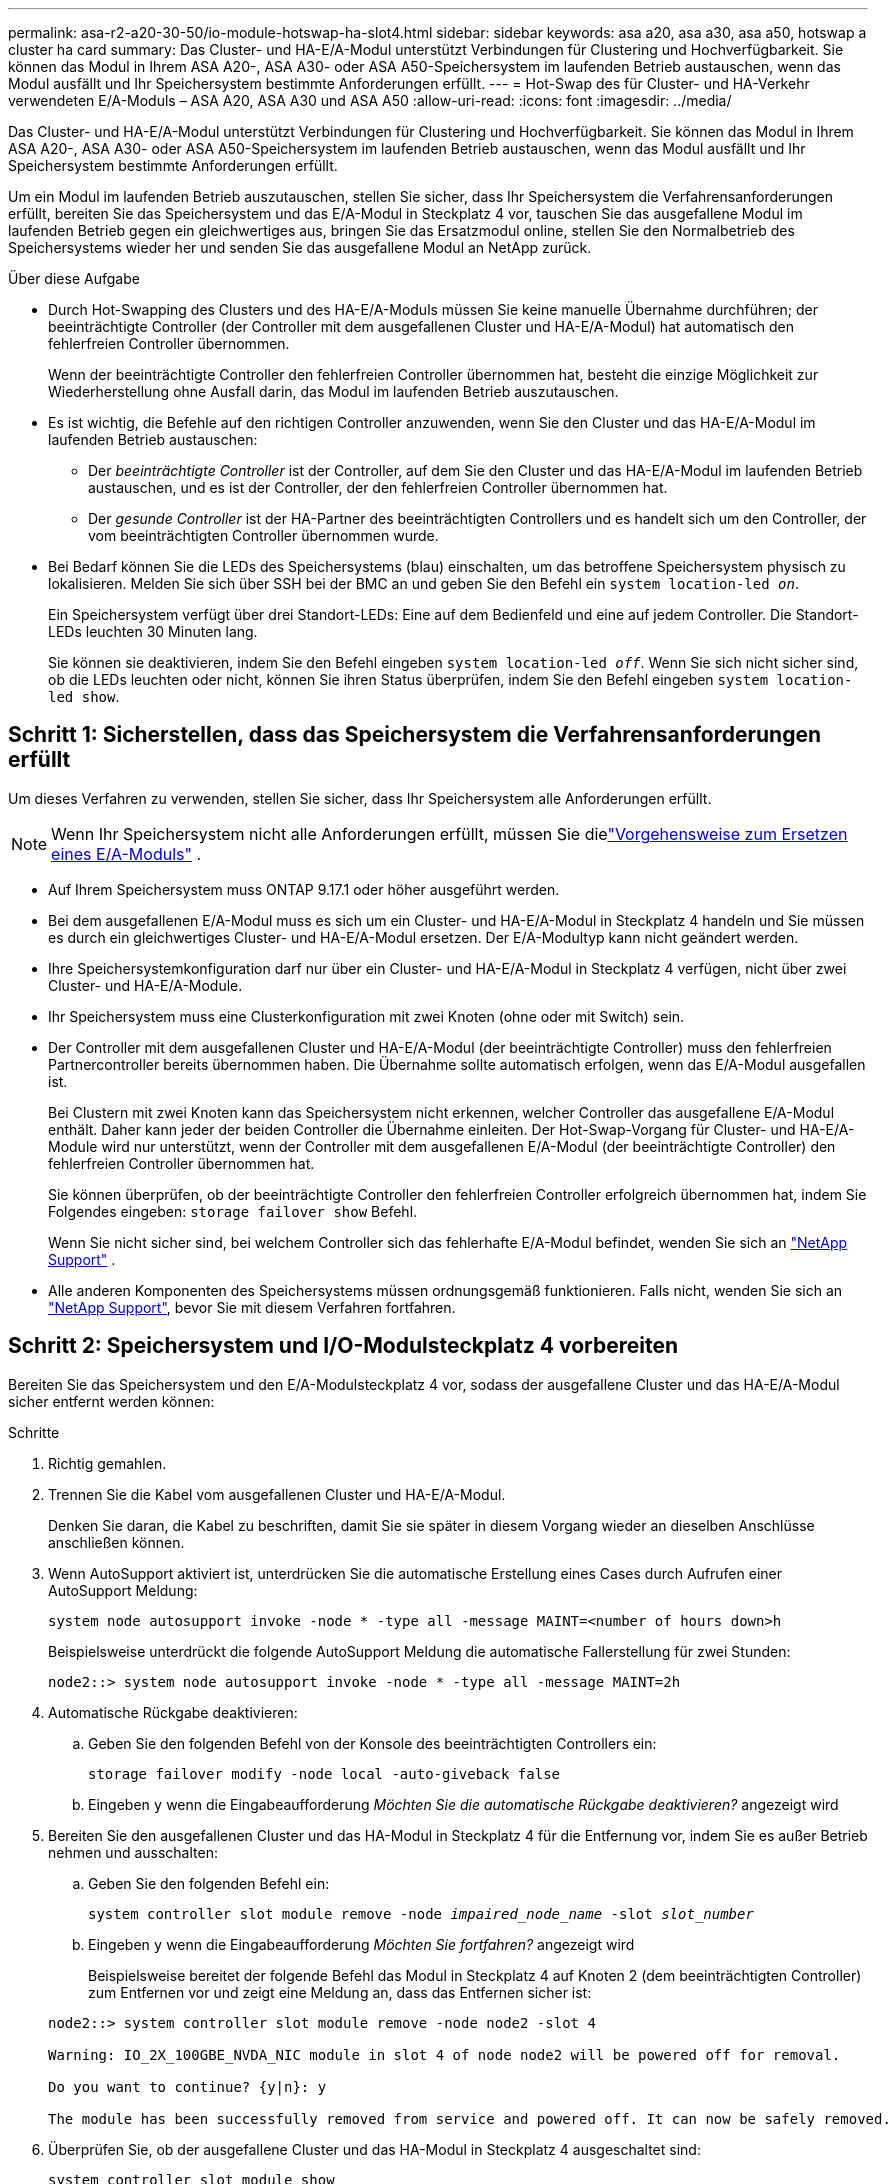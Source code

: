 ---
permalink: asa-r2-a20-30-50/io-module-hotswap-ha-slot4.html 
sidebar: sidebar 
keywords: asa a20, asa a30, asa a50, hotswap a cluster ha card 
summary: Das Cluster- und HA-E/A-Modul unterstützt Verbindungen für Clustering und Hochverfügbarkeit. Sie können das Modul in Ihrem ASA A20-, ASA A30- oder ASA A50-Speichersystem im laufenden Betrieb austauschen, wenn das Modul ausfällt und Ihr Speichersystem bestimmte Anforderungen erfüllt. 
---
= Hot-Swap des für Cluster- und HA-Verkehr verwendeten E/A-Moduls – ASA A20, ASA A30 und ASA A50
:allow-uri-read: 
:icons: font
:imagesdir: ../media/


[role="lead"]
Das Cluster- und HA-E/A-Modul unterstützt Verbindungen für Clustering und Hochverfügbarkeit. Sie können das Modul in Ihrem ASA A20-, ASA A30- oder ASA A50-Speichersystem im laufenden Betrieb austauschen, wenn das Modul ausfällt und Ihr Speichersystem bestimmte Anforderungen erfüllt.

Um ein Modul im laufenden Betrieb auszutauschen, stellen Sie sicher, dass Ihr Speichersystem die Verfahrensanforderungen erfüllt, bereiten Sie das Speichersystem und das E/A-Modul in Steckplatz 4 vor, tauschen Sie das ausgefallene Modul im laufenden Betrieb gegen ein gleichwertiges aus, bringen Sie das Ersatzmodul online, stellen Sie den Normalbetrieb des Speichersystems wieder her und senden Sie das ausgefallene Modul an NetApp zurück.

.Über diese Aufgabe
* Durch Hot-Swapping des Clusters und des HA-E/A-Moduls müssen Sie keine manuelle Übernahme durchführen; der beeinträchtigte Controller (der Controller mit dem ausgefallenen Cluster und HA-E/A-Modul) hat automatisch den fehlerfreien Controller übernommen.
+
Wenn der beeinträchtigte Controller den fehlerfreien Controller übernommen hat, besteht die einzige Möglichkeit zur Wiederherstellung ohne Ausfall darin, das Modul im laufenden Betrieb auszutauschen.

* Es ist wichtig, die Befehle auf den richtigen Controller anzuwenden, wenn Sie den Cluster und das HA-E/A-Modul im laufenden Betrieb austauschen:
+
** Der _beeinträchtigte Controller_ ist der Controller, auf dem Sie den Cluster und das HA-E/A-Modul im laufenden Betrieb austauschen, und es ist der Controller, der den fehlerfreien Controller übernommen hat.
** Der _gesunde Controller_ ist der HA-Partner des beeinträchtigten Controllers und es handelt sich um den Controller, der vom beeinträchtigten Controller übernommen wurde.


* Bei Bedarf können Sie die LEDs des Speichersystems (blau) einschalten, um das betroffene Speichersystem physisch zu lokalisieren. Melden Sie sich über SSH bei der BMC an und geben Sie den Befehl ein `system location-led _on_`.
+
Ein Speichersystem verfügt über drei Standort-LEDs: Eine auf dem Bedienfeld und eine auf jedem Controller. Die Standort-LEDs leuchten 30 Minuten lang.

+
Sie können sie deaktivieren, indem Sie den Befehl eingeben `system location-led _off_`. Wenn Sie sich nicht sicher sind, ob die LEDs leuchten oder nicht, können Sie ihren Status überprüfen, indem Sie den Befehl eingeben `system location-led show`.





== Schritt 1: Sicherstellen, dass das Speichersystem die Verfahrensanforderungen erfüllt

Um dieses Verfahren zu verwenden, stellen Sie sicher, dass Ihr Speichersystem alle Anforderungen erfüllt.


NOTE: Wenn Ihr Speichersystem nicht alle Anforderungen erfüllt, müssen Sie dielink:io-module-replace.html["Vorgehensweise zum Ersetzen eines E/A-Moduls"] .

* Auf Ihrem Speichersystem muss ONTAP 9.17.1 oder höher ausgeführt werden.
* Bei dem ausgefallenen E/A-Modul muss es sich um ein Cluster- und HA-E/A-Modul in Steckplatz 4 handeln und Sie müssen es durch ein gleichwertiges Cluster- und HA-E/A-Modul ersetzen. Der E/A-Modultyp kann nicht geändert werden.
* Ihre Speichersystemkonfiguration darf nur über ein Cluster- und HA-E/A-Modul in Steckplatz 4 verfügen, nicht über zwei Cluster- und HA-E/A-Module.
* Ihr Speichersystem muss eine Clusterkonfiguration mit zwei Knoten (ohne oder mit Switch) sein.
* Der Controller mit dem ausgefallenen Cluster und HA-E/A-Modul (der beeinträchtigte Controller) muss den fehlerfreien Partnercontroller bereits übernommen haben. Die Übernahme sollte automatisch erfolgen, wenn das E/A-Modul ausgefallen ist.
+
Bei Clustern mit zwei Knoten kann das Speichersystem nicht erkennen, welcher Controller das ausgefallene E/A-Modul enthält. Daher kann jeder der beiden Controller die Übernahme einleiten. Der Hot-Swap-Vorgang für Cluster- und HA-E/A-Module wird nur unterstützt, wenn der Controller mit dem ausgefallenen E/A-Modul (der beeinträchtigte Controller) den fehlerfreien Controller übernommen hat.

+
Sie können überprüfen, ob der beeinträchtigte Controller den fehlerfreien Controller erfolgreich übernommen hat, indem Sie Folgendes eingeben:  `storage failover show` Befehl.

+
Wenn Sie nicht sicher sind, bei welchem Controller sich das fehlerhafte E/A-Modul befindet, wenden Sie sich an  https://mysupport.netapp.com/site/global/dashboard["NetApp Support"] .

* Alle anderen Komponenten des Speichersystems müssen ordnungsgemäß funktionieren. Falls nicht, wenden Sie sich an https://mysupport.netapp.com/site/global/dashboard["NetApp Support"], bevor Sie mit diesem Verfahren fortfahren.




== Schritt 2: Speichersystem und I/O-Modulsteckplatz 4 vorbereiten

Bereiten Sie das Speichersystem und den E/A-Modulsteckplatz 4 vor, sodass der ausgefallene Cluster und das HA-E/A-Modul sicher entfernt werden können:

.Schritte
. Richtig gemahlen.
. Trennen Sie die Kabel vom ausgefallenen Cluster und HA-E/A-Modul.
+
Denken Sie daran, die Kabel zu beschriften, damit Sie sie später in diesem Vorgang wieder an dieselben Anschlüsse anschließen können.

. Wenn AutoSupport aktiviert ist, unterdrücken Sie die automatische Erstellung eines Cases durch Aufrufen einer AutoSupport Meldung:
+
`system node autosupport invoke -node * -type all -message MAINT=<number of hours down>h`

+
Beispielsweise unterdrückt die folgende AutoSupport Meldung die automatische Fallerstellung für zwei Stunden:

+
`node2::> system node autosupport invoke -node * -type all -message MAINT=2h`

. Automatische Rückgabe deaktivieren:
+
.. Geben Sie den folgenden Befehl von der Konsole des beeinträchtigten Controllers ein:
+
`storage failover modify -node local -auto-giveback false`

.. Eingeben `y` wenn die Eingabeaufforderung _Möchten Sie die automatische Rückgabe deaktivieren?_ angezeigt wird


. Bereiten Sie den ausgefallenen Cluster und das HA-Modul in Steckplatz 4 für die Entfernung vor, indem Sie es außer Betrieb nehmen und ausschalten:
+
.. Geben Sie den folgenden Befehl ein:
+
`system controller slot module remove -node _impaired_node_name_ -slot _slot_number_`

.. Eingeben `y` wenn die Eingabeaufforderung _Möchten Sie fortfahren?_ angezeigt wird
+
Beispielsweise bereitet der folgende Befehl das Modul in Steckplatz 4 auf Knoten 2 (dem beeinträchtigten Controller) zum Entfernen vor und zeigt eine Meldung an, dass das Entfernen sicher ist:

+
[listing]
----
node2::> system controller slot module remove -node node2 -slot 4

Warning: IO_2X_100GBE_NVDA_NIC module in slot 4 of node node2 will be powered off for removal.

Do you want to continue? {y|n}: y

The module has been successfully removed from service and powered off. It can now be safely removed.
----


. Überprüfen Sie, ob der ausgefallene Cluster und das HA-Modul in Steckplatz 4 ausgeschaltet sind:
+
`system controller slot module show`

+
Die Ausgabe sollte zeigen  `_powered-off_` in der Statusspalte für das ausgefallene Modul in Steckplatz 4.





== Schritt 3: Ersetzen Sie den ausgefallenen Cluster und das HA-E/A-Modul

Ersetzen Sie den ausgefallenen Cluster und das HA-E/A-Modul in Steckplatz 4 durch ein gleichwertiges E/A-Modul:

.Schritte
. Wenn Sie nicht bereits geerdet sind, sollten Sie sich richtig Erden.
. Entfernen Sie den ausgefallenen Cluster und das HA-E/A-Modul vom beeinträchtigten Controller:
+
image::../media/drw_g_io_module_hotswap_slot4_ieops-2366.svg[Hotswap-Cluster und HA-E/A-Modul in Steckplatz 4]

+
[cols="1,4"]
|===


 a| 
image::../media/icon_round_1.png[Legende Nummer 1]
 a| 
Drehen Sie die Flügelschraube des E/A-Moduls gegen den Uhrzeigersinn, um sie zu lösen.



 a| 
image::../media/icon_round_2.png[Legende Nummer 2]
 a| 
Ziehen Sie das E/A-Modul mithilfe der Anschlussbeschriftungslasche links und der Rändelschraube rechts aus dem Controller.

|===
. Installieren Sie den Ersatzcluster und das HA-E/A-Modul in Steckplatz 4:
+
.. Richten Sie das E/A-Modul an den Kanten des Schlitzes aus.
.. Drücken Sie das E/A-Modul vorsichtig ganz in den Steckplatz und achten Sie darauf, dass das E/A-Modul richtig im Anschluss sitzt.
+
Zum Eindrücken des I/O-Moduls können Sie die Lasche links und die Rändelschraube rechts verwenden.

.. Drehen Sie die Rändelschraube im Uhrzeigersinn, um sie festzuziehen.


. Verkabeln Sie den Cluster und das HA-E/A-Modul.




== Schritt 4: Bringen Sie den Ersatzcluster und das HA-E/A-Modul online

Bringen Sie den Ersatzcluster und das HA-E/A-Modul in Steckplatz 4 online, überprüfen Sie, ob die Modulports erfolgreich initialisiert wurden, überprüfen Sie, ob Steckplatz 4 eingeschaltet ist, und überprüfen Sie dann, ob das Modul online ist und erkannt wird.

.Schritte
. Bringen Sie den Ersatzcluster und das HA-E/A-Modul online:
+
.. Geben Sie den folgenden Befehl ein:
+
`system controller slot module insert -node _impaired_node_name_ -slot _slot_name_`

.. Eingeben `y` wenn die Eingabeaufforderung „Möchten Sie fortfahren?“ angezeigt wird
+
Die Ausgabe sollte bestätigen, dass der Cluster und das HA-E/A-Modul erfolgreich online geschaltet wurden (eingeschaltet, initialisiert und in Betrieb genommen).

+
Beispielsweise bringt der folgende Befehl Steckplatz 4 auf Knoten 2 (den beeinträchtigten Controller) online und zeigt eine Meldung an, dass der Vorgang erfolgreich war:

+
[listing]
----
node2::> system controller slot module insert -node node2 -slot 4

Warning: IO_2X_100GBE_NVDA_NIC module in slot 4 of node node2 will be powered on and initialized.

Do you want to continue? {y|n}: `y`

The module has been successfully powered on, initialized and placed into service.
----


. Überprüfen Sie, ob alle Ports im Cluster und HA-E/A-Modul erfolgreich initialisiert wurden:
+
`event log show -event \*hotplug.init*`

+

NOTE: Es kann mehrere Minuten dauern, bis alle erforderlichen Firmware-Updates und die Port-Initialisierung durchgeführt werden.

+
Die Ausgabe sollte ein hotplug.init.success EMS-Ereignis anzeigen, das für jeden Port im Cluster und HA-E/A-Modul protokolliert wurde mit  `_hotplug.init.success:_` im  `_Event_` Spalte.

+
Die folgende Ausgabe zeigt beispielsweise, dass die Initialisierung für die Cluster- und HA-E/A-Modulports e4b und e4a erfolgreich war:

+
[listing]
----
node2::> event log show -event *hotplug.init*

Time                Node             Severity      Event

------------------- ---------------- ------------- ---------------------------

7/11/2025 16:04:06  node2      NOTICE        hotplug.init.success: Initialization of ports "e4b" in slot 4 succeeded

7/11/2025 16:04:06  node2      NOTICE        hotplug.init.success: Initialization of ports "e4a" in slot 4 succeeded

2 entries were displayed.
----
. Überprüfen Sie, ob der E/A-Modulsteckplatz 4 eingeschaltet und betriebsbereit ist:
+
`system controller slot module show`

+
Die Ausgabe sollte den Status von Steckplatz 4 wie folgt anzeigen:  `_powered-on_` und somit betriebsbereit für den Ersatzcluster und das HA-E/A-Modul.

. Überprüfen Sie, ob der Ersatzcluster und das HA-E/A-Modul online sind und erkannt werden.
+
Geben Sie den Befehl von der Konsole des beeinträchtigten Controllers ein:

+
`system controller config show -node local -slot4`

+
Wenn der Ersatzcluster und das HA-E/A-Modul erfolgreich online geschaltet wurden und erkannt werden, zeigt die Ausgabe E/A-Modulinformationen, einschließlich Portinformationen, für Steckplatz 4 an.

+
Sie sollten beispielsweise eine Ausgabe ähnlich der folgenden sehen:

+
[listing]
----
node2::> system controller config show -node local -slot 4

Node: node2
Sub- Device/
Slot slot Information
---- ---- -----------------------------
   4    - Dual 40G/100G Ethernet Controller CX6-DX
                  e4a MAC Address: d0:39:ea:59:69:74 (auto-100g_cr4-fd-up)
                          QSFP Vendor:        CISCO-BIZLINK
                          QSFP Part Number:   L45593-D218-D10
                          QSFP Serial Number: LCC2807GJFM-B
                  e4b MAC Address: d0:39:ea:59:69:75 (auto-100g_cr4-fd-up)
                          QSFP Vendor:        CISCO-BIZLINK
                          QSFP Part Number:   L45593-D218-D10
                          QSFP Serial Number: LCC2809G26F-A
                  Device Type:        CX6-DX PSID(NAP0000000027)
                  Firmware Version:   22.44.1700
                  Part Number:        111-05341
                  Hardware Revision:  20
                  Serial Number:      032403001370
----




== Schritt 5: Wiederherstellen des Normalbetriebs des Speichersystems

Stellen Sie den Normalbetrieb Ihres Speichersystems wieder her, indem Sie dem fehlerfreien Controller Speicher zurückgeben, die automatische Rückgabe wiederherstellen und die automatische Fallerstellung von AutoSupport erneut aktivieren.

.Schritte
. Bringen Sie den fehlerfreien Controller (den Controller, der übernommen wurde) wieder in den Normalbetrieb, indem Sie seinen Speicher zurückgeben:
+
`storage failover giveback -ofnode _healthy_node_name_`

. Stellen Sie die automatische Rückgabe von der Konsole des beeinträchtigten Controllers (des Controllers, der den intakten Controller übernommen hat) wieder her:
+
`storage failover modify -node local -auto-giveback _true_`

. Wenn AutoSupport aktiviert ist, stellen Sie die automatische Fallerstellung wieder her:
+
`system node autosupport invoke -node * -type all -message MAINT=end`





== Schritt 6: Senden Sie das fehlgeschlagene Teil an NetApp zurück

Senden Sie das fehlerhafte Teil wie in den dem Kit beiliegenden RMA-Anweisungen beschrieben an NetApp zurück.  https://mysupport.netapp.com/site/info/rma["Rückgabe und Austausch von Teilen"]Weitere Informationen finden Sie auf der Seite.
